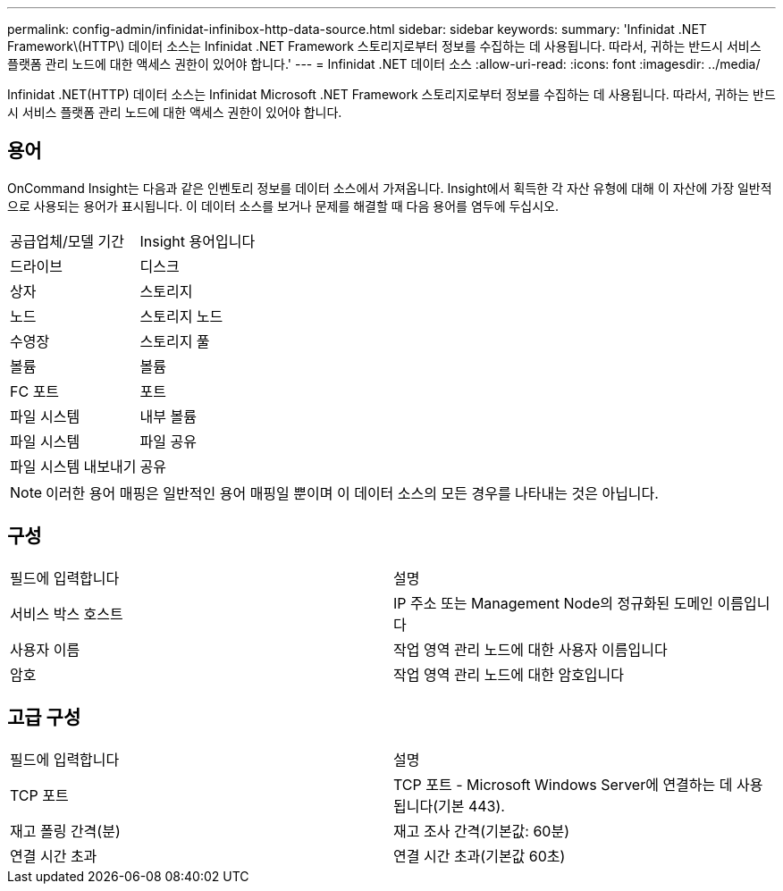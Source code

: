 ---
permalink: config-admin/infinidat-infinibox-http-data-source.html 
sidebar: sidebar 
keywords:  
summary: 'Infinidat .NET Framework\(HTTP\) 데이터 소스는 Infinidat .NET Framework 스토리지로부터 정보를 수집하는 데 사용됩니다. 따라서, 귀하는 반드시 서비스 플랫폼 관리 노드에 대한 액세스 권한이 있어야 합니다.' 
---
= Infinidat .NET 데이터 소스
:allow-uri-read: 
:icons: font
:imagesdir: ../media/


[role="lead"]
Infinidat .NET(HTTP) 데이터 소스는 Infinidat Microsoft .NET Framework 스토리지로부터 정보를 수집하는 데 사용됩니다. 따라서, 귀하는 반드시 서비스 플랫폼 관리 노드에 대한 액세스 권한이 있어야 합니다.



== 용어

OnCommand Insight는 다음과 같은 인벤토리 정보를 데이터 소스에서 가져옵니다. Insight에서 획득한 각 자산 유형에 대해 이 자산에 가장 일반적으로 사용되는 용어가 표시됩니다. 이 데이터 소스를 보거나 문제를 해결할 때 다음 용어를 염두에 두십시오.

|===


| 공급업체/모델 기간 | Insight 용어입니다 


 a| 
드라이브
 a| 
디스크



 a| 
상자
 a| 
스토리지



 a| 
노드
 a| 
스토리지 노드



 a| 
수영장
 a| 
스토리지 풀



 a| 
볼륨
 a| 
볼륨



 a| 
FC 포트
 a| 
포트



 a| 
파일 시스템
 a| 
내부 볼륨



 a| 
파일 시스템
 a| 
파일 공유



 a| 
파일 시스템 내보내기
 a| 
공유

|===
[NOTE]
====
이러한 용어 매핑은 일반적인 용어 매핑일 뿐이며 이 데이터 소스의 모든 경우를 나타내는 것은 아닙니다.

====


== 구성

|===


| 필드에 입력합니다 | 설명 


 a| 
서비스 박스 호스트
 a| 
IP 주소 또는 Management Node의 정규화된 도메인 이름입니다



 a| 
사용자 이름
 a| 
작업 영역 관리 노드에 대한 사용자 이름입니다



 a| 
암호
 a| 
작업 영역 관리 노드에 대한 암호입니다

|===


== 고급 구성

|===


| 필드에 입력합니다 | 설명 


 a| 
TCP 포트
 a| 
TCP 포트 - Microsoft Windows Server에 연결하는 데 사용됩니다(기본 443).



 a| 
재고 폴링 간격(분)
 a| 
재고 조사 간격(기본값: 60분)



 a| 
연결 시간 초과
 a| 
연결 시간 초과(기본값 60초)

|===